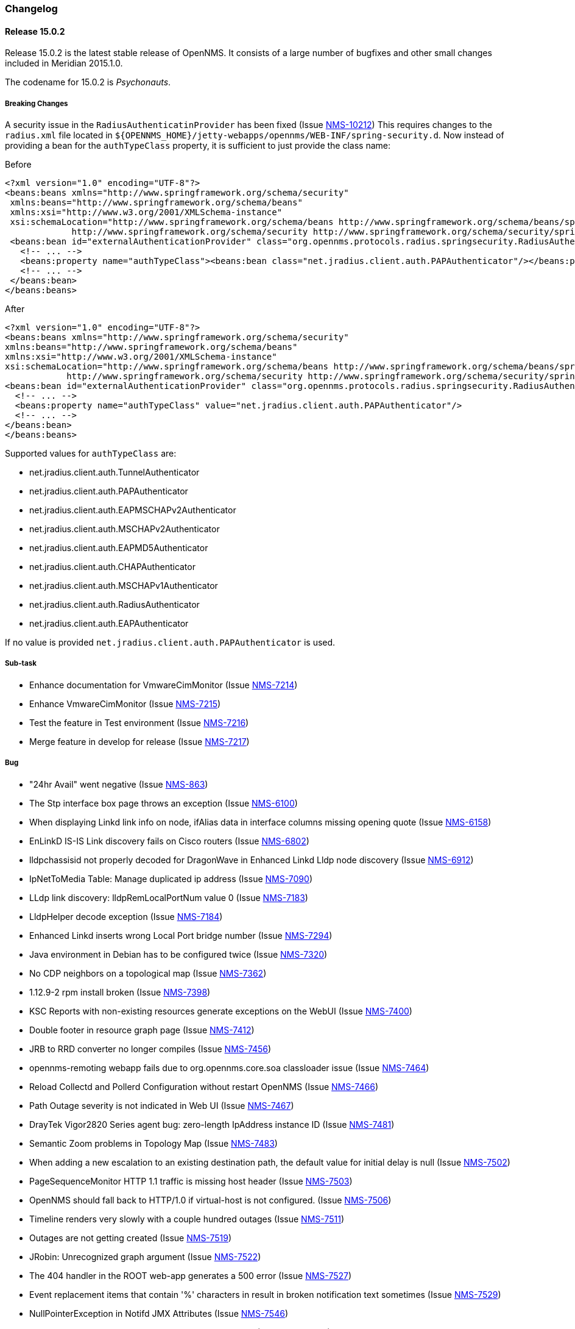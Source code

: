 
[[release-15-changelog]]
=== Changelog

[[releasenotes-changelog-15.0.2]]
==== Release 15.0.2

Release 15.0.2 is the latest stable release of OpenNMS.  It consists of a large number of bugfixes and other small changes included in Meridian 2015.1.0.

The codename for 15.0.2 is _Psychonauts_.

===== Breaking Changes

A security issue in the `RadiusAuthenticatinProvider` has been fixed (Issue http://issues.opennms.org/browse/NMS-10212[NMS-10212])
This requires changes to the `radius.xml` file located in `${OPENNMS_HOME}/jetty-webapps/opennms/WEB-INF/spring-security.d`.
Now instead of providing a bean for the `authTypeClass` property, it is sufficient to just provide the class name:

.Before
[source, xml]
----
<?xml version="1.0" encoding="UTF-8"?>
<beans:beans xmlns="http://www.springframework.org/schema/security"
 xmlns:beans="http://www.springframework.org/schema/beans"
 xmlns:xsi="http://www.w3.org/2001/XMLSchema-instance"
 xsi:schemaLocation="http://www.springframework.org/schema/beans http://www.springframework.org/schema/beans/spring-beans-3.0.xsd
             http://www.springframework.org/schema/security http://www.springframework.org/schema/security/spring-security-3.1.xsd">
 <beans:bean id="externalAuthenticationProvider" class="org.opennms.protocols.radius.springsecurity.RadiusAuthenticationProvider">
   <!-- ... -->
   <beans:property name="authTypeClass"><beans:bean class="net.jradius.client.auth.PAPAuthenticator"/></beans:property>
   <!-- ... -->
 </beans:bean>
</beans:beans>
----

.After
[source, xml]
----
<?xml version="1.0" encoding="UTF-8"?>
<beans:beans xmlns="http://www.springframework.org/schema/security"
xmlns:beans="http://www.springframework.org/schema/beans"
xmlns:xsi="http://www.w3.org/2001/XMLSchema-instance"
xsi:schemaLocation="http://www.springframework.org/schema/beans http://www.springframework.org/schema/beans/spring-beans-3.0.xsd
            http://www.springframework.org/schema/security http://www.springframework.org/schema/security/spring-security-3.1.xsd">
<beans:bean id="externalAuthenticationProvider" class="org.opennms.protocols.radius.springsecurity.RadiusAuthenticationProvider">
  <!-- ... -->
  <beans:property name="authTypeClass" value="net.jradius.client.auth.PAPAuthenticator"/>
  <!-- ... -->
</beans:bean>
</beans:beans>
----

Supported values for `authTypeClass` are:

* net.jradius.client.auth.TunnelAuthenticator
* net.jradius.client.auth.PAPAuthenticator
* net.jradius.client.auth.EAPMSCHAPv2Authenticator
* net.jradius.client.auth.MSCHAPv2Authenticator
* net.jradius.client.auth.EAPMD5Authenticator
* net.jradius.client.auth.CHAPAuthenticator
* net.jradius.client.auth.MSCHAPv1Authenticator
* net.jradius.client.auth.RadiusAuthenticator
* net.jradius.client.auth.EAPAuthenticator

If no value is provided `net.jradius.client.auth.PAPAuthenticator` is used.

===== Sub-task
* Enhance documentation for VmwareCimMonitor (Issue http://issues.opennms.org/browse/NMS-7214[NMS-7214])
* Enhance VmwareCimMonitor (Issue http://issues.opennms.org/browse/NMS-7215[NMS-7215])
* Test the feature in Test environment (Issue http://issues.opennms.org/browse/NMS-7216[NMS-7216])
* Merge feature in develop for release (Issue http://issues.opennms.org/browse/NMS-7217[NMS-7217])

===== Bug
* "24hr Avail" went negative (Issue http://issues.opennms.org/browse/NMS-863[NMS-863])
* The Stp interface box page throws an exception (Issue http://issues.opennms.org/browse/NMS-6100[NMS-6100])
* When displaying Linkd link info on node, ifAlias data in interface columns missing opening quote (Issue http://issues.opennms.org/browse/NMS-6158[NMS-6158])
* EnLinkD IS-IS Link discovery fails on Cisco routers (Issue http://issues.opennms.org/browse/NMS-6802[NMS-6802])
* lldpchassisid not properly decoded for DragonWave in Enhanced Linkd Lldp node discovery (Issue http://issues.opennms.org/browse/NMS-6912[NMS-6912])
* IpNetToMedia Table: Manage duplicated ip address  (Issue http://issues.opennms.org/browse/NMS-7090[NMS-7090])
* LLdp link discovery: lldpRemLocalPortNum value 0  (Issue http://issues.opennms.org/browse/NMS-7183[NMS-7183])
* LldpHelper decode exception (Issue http://issues.opennms.org/browse/NMS-7184[NMS-7184])
* Enhanced Linkd inserts wrong Local Port bridge number (Issue http://issues.opennms.org/browse/NMS-7294[NMS-7294])
* Java environment in Debian has to be configured twice (Issue http://issues.opennms.org/browse/NMS-7320[NMS-7320])
* No CDP neighbors on a topological map (Issue http://issues.opennms.org/browse/NMS-7362[NMS-7362])
* 1.12.9-2 rpm install broken (Issue http://issues.opennms.org/browse/NMS-7398[NMS-7398])
* KSC Reports with non-existing resources generate exceptions on the WebUI  (Issue http://issues.opennms.org/browse/NMS-7400[NMS-7400])
* Double footer in resource graph page (Issue http://issues.opennms.org/browse/NMS-7412[NMS-7412])
* JRB to RRD converter no longer compiles (Issue http://issues.opennms.org/browse/NMS-7456[NMS-7456])
* opennms-remoting webapp fails due to org.opennms.core.soa classloader issue (Issue http://issues.opennms.org/browse/NMS-7464[NMS-7464])
* Reload Collectd and Pollerd Configuration without restart OpenNMS (Issue http://issues.opennms.org/browse/NMS-7466[NMS-7466])
* Path Outage severity is not indicated in Web UI (Issue http://issues.opennms.org/browse/NMS-7467[NMS-7467])
* DrayTek Vigor2820 Series agent bug: zero-length IpAddress instance ID (Issue http://issues.opennms.org/browse/NMS-7481[NMS-7481])
* Semantic Zoom problems in Topology Map (Issue http://issues.opennms.org/browse/NMS-7483[NMS-7483])
* When adding a new escalation to an existing destination path, the default value for initial delay is null (Issue http://issues.opennms.org/browse/NMS-7502[NMS-7502])
* PageSequenceMonitor HTTP 1.1 traffic is missing host header (Issue http://issues.opennms.org/browse/NMS-7503[NMS-7503])
* OpenNMS should fall back to HTTP/1.0 if virtual-host is not configured. (Issue http://issues.opennms.org/browse/NMS-7506[NMS-7506])
* Timeline renders very slowly with a couple hundred outages (Issue http://issues.opennms.org/browse/NMS-7511[NMS-7511])
* Outages are not getting created (Issue http://issues.opennms.org/browse/NMS-7519[NMS-7519])
* JRobin: Unrecognized graph argument  (Issue http://issues.opennms.org/browse/NMS-7522[NMS-7522])
* The 404 handler in the ROOT web-app generates a 500 error (Issue http://issues.opennms.org/browse/NMS-7527[NMS-7527])
* Event replacement items that contain '%' characters in result in broken notification text sometimes (Issue http://issues.opennms.org/browse/NMS-7529[NMS-7529])
* NullPointerException in Notifd JMX Attributes (Issue http://issues.opennms.org/browse/NMS-7546[NMS-7546])
* NPE on admin/notification/noticeWizard/chooseUeis.jsp (Issue http://issues.opennms.org/browse/NMS-7549[NMS-7549])
* linkd topology up/down status inconsistent (Issue http://issues.opennms.org/browse/NMS-7550[NMS-7550])
* DiskUsageMonitor never fails with a non existing disk (Issue http://issues.opennms.org/browse/NMS-7551[NMS-7551])
* Ops Board Configuration "create new board" button stops working. (Issue http://issues.opennms.org/browse/NMS-7560[NMS-7560])
* gui and maps does not display lldp and cdp links (Issue http://issues.opennms.org/browse/NMS-7563[NMS-7563])
* Blank login page in Debian (Issue http://issues.opennms.org/browse/NMS-7565[NMS-7565])
* send-event.pl event datestamp fails to parse where system locale is not English (Issue http://issues.opennms.org/browse/NMS-7566[NMS-7566])
* Lower collectd log severity (Issue http://issues.opennms.org/browse/NMS-7575[NMS-7575])
* Search by foreignSource or severityLabel doesn't work on Geo Maps (Issue http://issues.opennms.org/browse/NMS-7577[NMS-7577])
* Pollerd attempts to create duplicate outages (Issue http://issues.opennms.org/browse/NMS-7585[NMS-7585])
* CORS should be disabled by default (Issue http://issues.opennms.org/browse/NMS-7591[NMS-7591])
* @JUnitTemporaryDatabase tests do not use connection pooling (Issue http://issues.opennms.org/browse/NMS-7594[NMS-7594])
* Print style regression (Issue http://issues.opennms.org/browse/NMS-7596[NMS-7596])
* Varbinddecodes are being ignored on Notifications (Issue http://issues.opennms.org/browse/NMS-7598[NMS-7598])
* Node ReST service cannot update geolocation information (Issue http://issues.opennms.org/browse/NMS-7599[NMS-7599])
* Remote Poller throws ClassNotFound Exception when loading config (Issue http://issues.opennms.org/browse/NMS-7610[NMS-7610])
* Compass can't make a POST request from FILE URLs in some cases (Issue http://issues.opennms.org/browse/NMS-7616[NMS-7616])

===== Enhancement

* Trapd is not able to process SNMPv3 INFORMs (Issue http://issues.opennms.org/browse/NMS-2995[NMS-2995])
* VMware CIM monitor should be configurable to allow DPM (Issue http://issues.opennms.org/browse/NMS-7213[NMS-7213])
* Update ticket.id after creating a new JIRA issue (Issue http://issues.opennms.org/browse/NMS-7470[NMS-7470])
* Make availability (RTC) data accessible through ReST (Issue http://issues.opennms.org/browse/NMS-7478[NMS-7478])
* Notification wizard client-side filtering of event list   (Issue http://issues.opennms.org/browse/NMS-7507[NMS-7507])
* Use the default threshold definition as a template when adding TriggeredUEI/RearmedUEI on thresholds through the WebUI (Issue http://issues.opennms.org/browse/NMS-7528[NMS-7528])

[releasenotes-changelog-15.0.1]
==== Release 15.0.1

Release 15.0.1 is the latest stable release of OpenNMS.  It consists primarily of bugfixes to the new UI and a fix for some database-related issues that could cause duplicate outages.

The codename for 15.0.1 is _Silpheed_.

===== Sub-task

* XmpMonitor (Issue http://issues.opennms.org/browse/NMS-6702[NMS-6702])

===== Bug

* Outage timeline does not show all outages in timeframe (Issue http://issues.opennms.org/browse/NMS-7331[NMS-7331])
* Side-menu layout issues in node resources (Issue http://issues.opennms.org/browse/NMS-7392[NMS-7392])
* Outage records are not getting written to the database (Issue http://issues.opennms.org/browse/NMS-7394[NMS-7394])
* Overlapping input label in login screen (Issue http://issues.opennms.org/browse/NMS-7395[NMS-7395])
* Notifications with asset fields on the message are not working (Issue http://issues.opennms.org/browse/NMS-7396[NMS-7396])
* Surveillance box on start page doesn't work (Issue http://issues.opennms.org/browse/NMS-7399[NMS-7399])
* Data Collection Logs in wrong file (Issue http://issues.opennms.org/browse/NMS-7403[NMS-7403])
* Incorrect Availability information and Outage information (Issue http://issues.opennms.org/browse/NMS-7406[NMS-7406])
* Visual issues on the start page (Issue http://issues.opennms.org/browse/NMS-7409[NMS-7409])
* Duplicate copies of bootstrap.js are included in our pages (Issue http://issues.opennms.org/browse/NMS-7423[NMS-7423])
* Poller: start: Failed to schedule existing interfaces (Issue http://issues.opennms.org/browse/NMS-7425[NMS-7425])
* Not monitored services are shown as 100% available on the WebUI (Issue http://issues.opennms.org/browse/NMS-7426[NMS-7426])
* The PageSequenceMonitor is broken in OpenNMS 15 (Issue http://issues.opennms.org/browse/NMS-7427[NMS-7427])
* Normalize the HTTP Host Header with the new HttpClientWrapper (Issue http://issues.opennms.org/browse/NMS-7432[NMS-7432])
* Topology UI takes a long to load after login (Issue http://issues.opennms.org/browse/NMS-7433[NMS-7433])
* Disabling Notifd crashes webUI (Issue http://issues.opennms.org/browse/NMS-7434[NMS-7434])
* The Quick Add Node menu item shouldn't be under the Admin menu (Issue http://issues.opennms.org/browse/NMS-7435[NMS-7435])
* The default log level is DEBUG instead of WARN on log4j2.xml (Issue http://issues.opennms.org/browse/NMS-7437[NMS-7437])
* CORS filter not working (Issue http://issues.opennms.org/browse/NMS-7452[NMS-7452])
* Netscaler systemDef will never match a real Netscaler (Issue http://issues.opennms.org/browse/NMS-7454[NMS-7454])

===== Enhancement

* Read port and authentication user from XMP config (Issue http://issues.opennms.org/browse/NMS-7419[NMS-7419])
* Apply the auto-resize feature for the timeline charts (Issue http://issues.opennms.org/browse/NMS-7438[NMS-7438])


[[releasenotes-changelog-15.0.0]]
==== Release 15.0.0

Release 15.0.0 is the latest stable release of OpenNMS.  Alongside the usual enhancements and bug fixes, OpenNMS 15 gets a name (Horizon) and starts the process of finally modernizing the web UI.  We have completely replaced our existing layout using http://getbootstrap.com/[Bootstrap].  While it may look visually similar for now, this puts us on a footing to make better and more frequent UI changes going forward.

The codename for 15.0.0 is _Sundog_.

===== Sub-task

* CiscoPingMibMonitor (Issue http://issues.opennms.org/browse/NMS-6642[NMS-6642])
* NetScalerGroupHealthMonitor (Issue http://issues.opennms.org/browse/NMS-6674[NMS-6674])
* merge DocuMerge branch into develop branch (Issue http://issues.opennms.org/browse/NMS-7060[NMS-7060])
* alter documentation deploy step in bamboo to match the new structure (Issue http://issues.opennms.org/browse/NMS-7086[NMS-7086])
* Fix fortinet event typos (fortinet vs fortimail) (Issue http://issues.opennms.org/browse/NMS-7164[NMS-7164])
* Fix UEI names for CitrixNetScaler trap events (Issue http://issues.opennms.org/browse/NMS-7238[NMS-7238])
* Document CORS Support (Issue http://issues.opennms.org/browse/NMS-7264[NMS-7264])



===== Bug

* Missing localised time in web pages (Issue http://issues.opennms.org/browse/NMS-1956[NMS-1956])
* Time to load Path Outages page grows with each entry added (Issue http://issues.opennms.org/browse/NMS-2358[NMS-2358])
* Null/blank sysName value causes null/blank node label (Issue http://issues.opennms.org/browse/NMS-2580[NMS-2580])
* Create a HibernateEventWriter to replace JdbcEventWriter (Issue http://issues.opennms.org/browse/NMS-3033[NMS-3033])
* Able to get to non authorised devices via path outages link. (Issue http://issues.opennms.org/browse/NMS-3207[NMS-3207])
* Custom Resource Performance Reports not available (Issue http://issues.opennms.org/browse/NMS-3615[NMS-3615])
* jdbcEventWriter: Failed to convert time to Timestamp (Issue http://issues.opennms.org/browse/NMS-3847[NMS-3847])
* wrong content type in rss.jsp (Issue http://issues.opennms.org/browse/NMS-4009[NMS-4009])
* Paging arrows invisible with firefox on mac (Issue http://issues.opennms.org/browse/NMS-4246[NMS-4246])
* Notification WebUI has issues (Issue http://issues.opennms.org/browse/NMS-4493[NMS-4493])
* Time format on Event webpage is different that on Notices webpage (Issue http://issues.opennms.org/browse/NMS-4528[NMS-4528])
* Installer database upgrade script (install -d) scans every RRD directory, bombs with "too many open files" (Issue http://issues.opennms.org/browse/NMS-5057[NMS-5057])
* RSS feeds are not valid (Issue http://issues.opennms.org/browse/NMS-5427[NMS-5427])
* notifications list breadcrumbs differs from notifications index page (Issue http://issues.opennms.org/browse/NMS-5618[NMS-5618])
* Resource Graphs No Longer Centered (Issue http://issues.opennms.org/browse/NMS-5858[NMS-5858])
* Vaadin Header not consistent with JSP Header (Issue http://issues.opennms.org/browse/NMS-6022[NMS-6022])
* Empty Notification search bug (Issue http://issues.opennms.org/browse/NMS-6042[NMS-6042])
* Map Menu is not listing all maps (Issue http://issues.opennms.org/browse/NMS-6472[NMS-6472])
* Web UI shows not the correct Java version (Issue http://issues.opennms.org/browse/NMS-6529[NMS-6529])
* Problems installing "Testing" on Ubuntu 14.04 (Issue http://issues.opennms.org/browse/NMS-6613[NMS-6613])
* Queued Ops Pending default graph needs rename (Issue http://issues.opennms.org/browse/NMS-6826[NMS-6826])
* Many graph definitions in snmp-graph.properties have line continuation slashes (Issue http://issues.opennms.org/browse/NMS-6827[NMS-6827])
* New Focal Point Topology UI (STUI-2) very slow (Issue http://issues.opennms.org/browse/NMS-6894[NMS-6894])
* Node page availability graph isn't "(last 24 hours)" (Issue http://issues.opennms.org/browse/NMS-6917[NMS-6917])
* WMI collector does not support persistence selectors (Issue http://issues.opennms.org/browse/NMS-6924[NMS-6924])
* test failure: org.opennms.mock.snmp.LLDPMibTest (Issue http://issues.opennms.org/browse/NMS-6956[NMS-6956])
* Requisition list very slow to display (Issue http://issues.opennms.org/browse/NMS-6958[NMS-6958])
* GeoMap polygons activation doesn't accurately reflect cursor location (Issue http://issues.opennms.org/browse/NMS-6967[NMS-6967])
* Navbar in Distributed Map is missing (Issue http://issues.opennms.org/browse/NMS-7015[NMS-7015])
* Local interface not displayed correctly in "Cdp Cache Table Links" (Issue http://issues.opennms.org/browse/NMS-7059[NMS-7059])
* xss in device snmp settings (Issue http://issues.opennms.org/browse/NMS-7075[NMS-7075])
* provision.pl just works if the admin user credentials are used (Issue http://issues.opennms.org/browse/NMS-7112[NMS-7112])
* Message Error in DnsMonitor (Issue http://issues.opennms.org/browse/NMS-7115[NMS-7115])
* Unable to add graph to KSC report (Issue http://issues.opennms.org/browse/NMS-7120[NMS-7120])
* ReST call for outages ends up with 500 status (Issue http://issues.opennms.org/browse/NMS-7126[NMS-7126])
* OpenNMS logo doesn't point to the same file (Issue http://issues.opennms.org/browse/NMS-7144[NMS-7144])
* footer rendering is weird in opennms docs (Issue http://issues.opennms.org/browse/NMS-7149[NMS-7149])
* Add a unit test for NodeLabel.computeLabel() (Issue http://issues.opennms.org/browse/NMS-7170[NMS-7170])
* ie9 does not display any 'interfaces' on a switch node - the tabs are blank (Issue http://issues.opennms.org/browse/NMS-7176[NMS-7176])
* NullPointerException When Querying offset in ReST Events Endpoint (Issue http://issues.opennms.org/browse/NMS-7185[NMS-7185])
* OpenNMS does not eat yellow runts (Issue http://issues.opennms.org/browse/NMS-7246[NMS-7246])
* HTTP 500 errors in WebUI after upgrade to 14.0.2 (Issue http://issues.opennms.org/browse/NMS-7270[NMS-7270])
* WMI changed naming format for wmiLogicalDisk and wmiPhysicalDisk device (Issue http://issues.opennms.org/browse/NMS-7277[NMS-7277])
* Enable WMI Opennms Cent OS box (Issue http://issues.opennms.org/browse/NMS-7279[NMS-7279])
* Non provisioned switches with multiple VLANs generate an error (Issue http://issues.opennms.org/browse/NMS-7287[NMS-7287])
* SNMP configuration shows v1 as default and v2c is set. (Issue http://issues.opennms.org/browse/NMS-7322[NMS-7322])
* Include parts of a configuration doesn't work (Issue http://issues.opennms.org/browse/NMS-7330[NMS-7330])
* Outage timeline does not show all outages in timeframe (Issue http://issues.opennms.org/browse/NMS-7331[NMS-7331])
* Unnecessary and confusing DEBUG entry on poller.log (Issue http://issues.opennms.org/browse/NMS-7332[NMS-7332])
* Switches values retrieved incorrectly in the BSF notification strategy  (Issue http://issues.opennms.org/browse/NMS-7333[NMS-7333])
* QueryManagerDaoImpl crashes in getNodeServices() (Issue http://issues.opennms.org/browse/NMS-7335[NMS-7335])
* Acknowledging alarms from the geo-map is not working (Issue http://issues.opennms.org/browse/NMS-7359[NMS-7359])
* Add/Edit notifications takes too much time (Issue http://issues.opennms.org/browse/NMS-7360[NMS-7360])
* Update Java in OpenNMS yum repos (Issue http://issues.opennms.org/browse/NMS-7363[NMS-7363])
* Octectstring not well stored in strings.properties file (Issue http://issues.opennms.org/browse/NMS-7367[NMS-7367])
* RrdDao.getLastFetchValue() throws an exception when using RRDtool (Issue http://issues.opennms.org/browse/NMS-7368[NMS-7368])
* Authentication defined in XML collector URLs cannot contain some reserved characters, even if escaped. (Issue http://issues.opennms.org/browse/NMS-7381[NMS-7381])
* The hardware inventory scanner doesn't recognize PhysicalClass::cpu(12) for entPhysicalClass (Issue http://issues.opennms.org/browse/NMS-7387[NMS-7387])
* Crash on path outage JSP after DAO upgrade (Issue http://issues.opennms.org/browse/NMS-7391[NMS-7391])



===== Enhancement

* header should always contain links for all sections (Issue http://issues.opennms.org/browse/NMS-1595[NMS-1595])
* No link back to node after manually unmanaging services (Issue http://issues.opennms.org/browse/NMS-2233[NMS-2233])
* Group path outages by critical node (Issue http://issues.opennms.org/browse/NMS-2359[NMS-2359])
* Search for nodes by sysObjectID in web UI (Issue http://issues.opennms.org/browse/NMS-2582[NMS-2582])
* Modify results JSP to render multiple columns (Issue http://issues.opennms.org/browse/NMS-2694[NMS-2694])
* Sort the Path Outages by Critical Path Node (Issue http://issues.opennms.org/browse/NMS-5079[NMS-5079])
* Default hrStorageUsed disk space relativeChange threshold only alerts on a sudden _increase of free space_, not a decrease of free space (Issue http://issues.opennms.org/browse/NMS-5085[NMS-5085])
* Add ability to search for nodes by SNMP values like Location and Contact (Issue http://issues.opennms.org/browse/NMS-5133[NMS-5133])
* Upgrade JasperReports 3.7.6 to most recent version (Issue http://issues.opennms.org/browse/NMS-5182[NMS-5182])
* Add link to a node's upstream critical path node in the dependent node's web page (Issue http://issues.opennms.org/browse/NMS-5448[NMS-5448])
* Event definitions: Fortinet (Issue http://issues.opennms.org/browse/NMS-6508[NMS-6508])
* ImapMonitor does not work with nginx (Issue http://issues.opennms.org/browse/NMS-6736[NMS-6736])
* Expose SNMP4J 2.x noGetBulk and allowSnmpV2cInV1 capabilities (Issue http://issues.opennms.org/browse/NMS-7123[NMS-7123])
* showNodes.jsp should show nodes in alphabetical order (Issue http://issues.opennms.org/browse/NMS-7157[NMS-7157])
* Backup Exec UEI contain "http://" in uei (Issue http://issues.opennms.org/browse/NMS-7166[NMS-7166])
* Rename link to configure the Ops Board in the Admin section. (Issue http://issues.opennms.org/browse/NMS-7205[NMS-7205])
* Remove "JMX Config Generator Web UI ALPHA" from stable (Issue http://issues.opennms.org/browse/NMS-7206[NMS-7206])
* Document that user must be in 'rest', 'provision' or 'admin' role for provision.pl to work (Issue http://issues.opennms.org/browse/NMS-7228[NMS-7228])
* Add collection of SNMP MIB2 UDP scalar stats (Issue http://issues.opennms.org/browse/NMS-7247[NMS-7247])
* CORS Support (Issue http://issues.opennms.org/browse/NMS-7261[NMS-7261])
* Improve the speed of the ReST API and Service Layer for the requisitions' repositories. (Issue http://issues.opennms.org/browse/NMS-7278[NMS-7278])
* Enforce selecting a single resource for Custom Resource Performance Reports (Issue http://issues.opennms.org/browse/NMS-7308[NMS-7308])
* Rearrange Node/Event/Alarm/Outage links on bootstrap UI (Issue http://issues.opennms.org/browse/NMS-7317[NMS-7317])
* Add configuration property for protobuf queue size (Issue http://issues.opennms.org/browse/NMS-7384[NMS-7384])
* IpInterfaceScan shouldDetect() method should check for empty string in addition to null string (Issue http://issues.opennms.org/browse/NMS-7388[NMS-7388])
